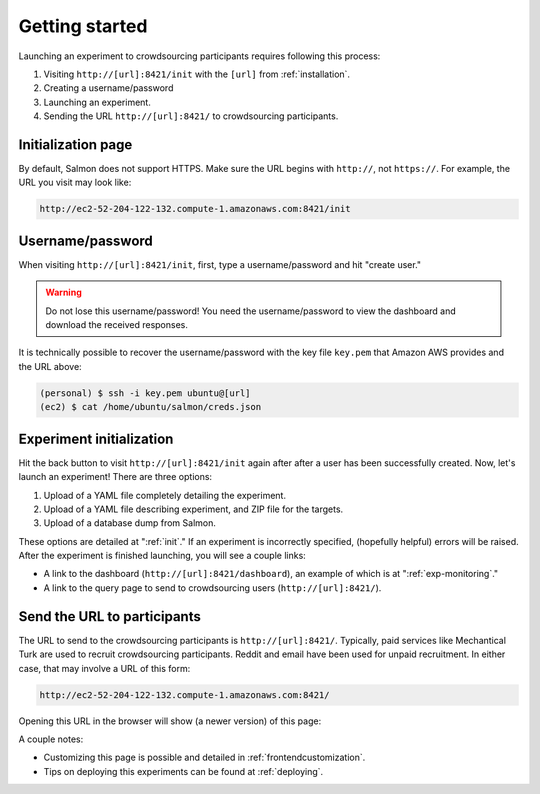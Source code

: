 .. _getting-started:

Getting started
===============

Launching an experiment to crowdsourcing participants requires following this
process:

1. Visiting ``http://[url]:8421/init`` with the ``[url]`` from
   :ref:`installation`.
2. Creating a username/password
3. Launching an experiment.
4. Sending the URL ``http://[url]:8421/`` to crowdsourcing participants.


Initialization page
-------------------

By default, Salmon does not support HTTPS. Make sure the URL begins with
``http://``, not ``https://``. For example, the URL you visit may look like:

.. code::

   http://ec2-52-204-122-132.compute-1.amazonaws.com:8421/init

Username/password
-----------------

When visiting ``http://[url]:8421/init``, first, type a username/password and
hit "create user."

.. warning::

   Do not lose this username/password! You need the username/password to view
   the dashboard and download the received responses.

It is technically possible to recover the username/password with the key file
``key.pem`` that Amazon AWS provides and the URL above:

.. code-block:: shell

   (personal) $ ssh -i key.pem ubuntu@[url]
   (ec2) $ cat /home/ubuntu/salmon/creds.json


Experiment initialization
-------------------------

Hit the back button to visit ``http://[url]:8421/init`` again after after a
user has been successfully created. Now, let's launch an experiment! There are
three options:

1. Upload of a YAML file completely detailing the experiment.
2. Upload of a YAML file describing experiment, and ZIP file for the targets.
3. Upload of a database dump from Salmon.

These options are detailed at ":ref:`init`." If an experiment is incorrectly
specified, (hopefully helpful) errors will be raised. After the experiment is
finished launching, you will see a couple links:

* A link to the dashboard (``http://[url]:8421/dashboard``), an example of
  which is at ":ref:`exp-monitoring`."
* A link to the query page to send to crowdsourcing users
  (``http://[url]:8421/``).

.. _YAML specification: https://yaml.org/


Send the URL to participants
----------------------------

The URL to send to the crowdsourcing participants is ``http://[url]:8421/``.
Typically, paid services like Mechantical Turk are used to recruit
crowdsourcing participants. Reddit and email have been used for unpaid
recruitment. In either case, that may involve a URL of this form:

.. code::

   http://ec2-52-204-122-132.compute-1.amazonaws.com:8421/

Opening this URL in the browser will show (a newer version) of this page:

.. image:: imgs/query_page.png
   :align: center
   :width: 500px

A couple notes:

* Customizing this page is possible and detailed in :ref:`frontendcustomization`.
* Tips on deploying this experiments can be found at :ref:`deploying`.

.. _HTML redirect: https://www.w3docs.com/snippets/html/how-to-redirect-a-web-page-in-html.html
.. _GitHub Pages: https://pages.github.com/

